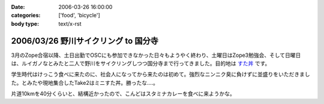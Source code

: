 :date: 2006-03-26 16:00:00
:categories: ['food', 'bicycle']
:body type: text/x-rst

=====================================
2006/03/26 野川サイクリング to 国分寺
=====================================

3月のZope合宿以降、土日出勤でOSCにも参加できなかった日々もようやく終わり、土曜日はZope3勉強会、そして日曜日は、ルイガノなとみたと二人で野川をサイクリングしつつ国分寺まで行ってきました。目的地は `すた丼`_ です。

学生時代はけっこう食べに来たのに、社会人になってから来たのは初めて。強烈なニンニク臭に負けずに並盛りをいただきました。とみたや現地集合したTake2はミニすた丼。勝ったな‥‥。

片道10kmを40分くらいと、結構近かったので、こんどはスタミナカレーを食べに来ようかな。

.. _`すた丼`: http://www.sutadon.com/shop-koku.htm


.. :extend type: text/x-rst
.. :extend:


